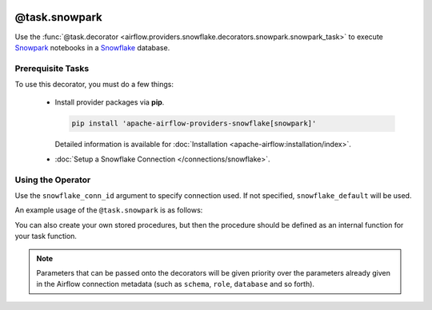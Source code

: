  .. Licensed to the Apache Software Foundation (ASF) under one
    or more contributor license agreements.  See the NOTICE file
    distributed with this work for additional information
    regarding copyright ownership.  The ASF licenses this file
    to you under the Apache License, Version 2.0 (the
    "License"); you may not use this file except in compliance
    with the License.  You may obtain a copy of the License at

 ..   http://www.apache.org/licenses/LICENSE-2.0

 .. Unless required by applicable law or agreed to in writing,
    software distributed under the License is distributed on an
    "AS IS" BASIS, WITHOUT WARRANTIES OR CONDITIONS OF ANY
    KIND, either express or implied.  See the License for the
    specific language governing permissions and limitations
    under the License.

.. _howto/decorators:snowpark:

@task.snowpark
==============

Use the :func:`@task.decorator <airflow.providers.snowflake.decorators.snowpark.snowpark_task>` to execute
`Snowpark <https://docs.snowflake.com/en/developer-guide/snowpark/python/index.html>`__ notebooks in a `Snowflake <https://docs.snowflake.com/en/>`__ database.

Prerequisite Tasks
^^^^^^^^^^^^^^^^^^

To use this decorator, you must do a few things:

  * Install provider packages via **pip**.

    .. code-block:: bash

      pip install 'apache-airflow-providers-snowflake[snowpark]'

    Detailed information is available for :doc:`Installation <apache-airflow:installation/index>`.

  * :doc:`Setup a Snowflake Connection </connections/snowflake>`.

Using the Operator
^^^^^^^^^^^^^^^^^^

Use the ``snowflake_conn_id`` argument to specify connection used. If not specified, ``snowflake_default`` will be used.

An example usage of the ``@task.snowpark`` is as follows:

.. exampleinclude:: /../../tests/system/providers/snowflake/example_snowflake_snowpark.py
    :language: python
    :start-after: [START howto_decorator_snowpark]
    :end-before: [END howto_decorator_snowpark]

You can also create your own stored procedures, but then the procedure should be defined as an internal function for your task function.

.. exampleinclude:: /../../tests/system/providers/snowflake/example_snowflake_snowpark.py
    :language: python
    :start-after: [START howto_decorator_snowpark_sproc]
    :end-before: [END howto_decorator_snowpark_sproc]

.. note::

  Parameters that can be passed onto the decorators will be given priority over the parameters already given
  in the Airflow connection metadata (such as ``schema``, ``role``, ``database`` and so forth).
